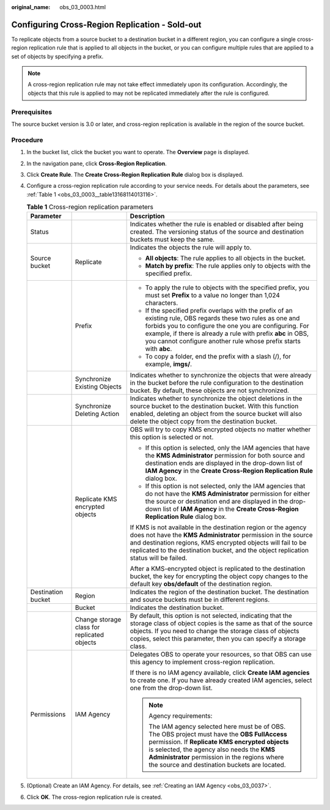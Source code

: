:original_name: obs_03_0003.html

.. _obs_03_0003:

Configuring Cross-Region Replication - Sold-out
===============================================

To replicate objects from a source bucket to a destination bucket in a different region, you can configure a single cross-region replication rule that is applied to all objects in the bucket, or you can configure multiple rules that are applied to a set of objects by specifying a prefix.

.. note::

   A cross-region replication rule may not take effect immediately upon its configuration. Accordingly, the objects that this rule is applied to may not be replicated immediately after the rule is configured.

Prerequisites
-------------

The source bucket version is 3.0 or later, and cross-region replication is available in the region of the source bucket.

Procedure
---------

#. In the bucket list, click the bucket you want to operate. The **Overview** page is displayed.

#. In the navigation pane, click **Cross-Region Replication**.

#. Click **Create Rule**. The **Create Cross-Region Replication Rule** dialog box is displayed.

#. Configure a cross-region replication rule according to your service needs. For details about the parameters, see :ref:`Table 1 <obs_03_0003__table13168114013116>`.

   .. _obs_03_0003__table13168114013116:

   .. table:: **Table 1** Cross-region replication parameters

      +-----------------------+---------------------------------------------+---------------------------------------------------------------------------------------------------------------------------------------------------------------------------------------------------------------------------------------------------------------------------------------------------------------+
      | Parameter             |                                             | Description                                                                                                                                                                                                                                                                                                   |
      +=======================+=============================================+===============================================================================================================================================================================================================================================================================================================+
      | Status                |                                             | Indicates whether the rule is enabled or disabled after being created. The versioning status of the source and destination buckets must keep the same.                                                                                                                                                        |
      +-----------------------+---------------------------------------------+---------------------------------------------------------------------------------------------------------------------------------------------------------------------------------------------------------------------------------------------------------------------------------------------------------------+
      | Source bucket         | Replicate                                   | Indicates the objects the rule will apply to.                                                                                                                                                                                                                                                                 |
      |                       |                                             |                                                                                                                                                                                                                                                                                                               |
      |                       |                                             | -  **All objects**: The rule applies to all objects in the bucket.                                                                                                                                                                                                                                            |
      |                       |                                             | -  **Match by prefix**: The rule applies only to objects with the specified prefix.                                                                                                                                                                                                                           |
      +-----------------------+---------------------------------------------+---------------------------------------------------------------------------------------------------------------------------------------------------------------------------------------------------------------------------------------------------------------------------------------------------------------+
      |                       | Prefix                                      | -  To apply the rule to objects with the specified prefix, you must set **Prefix** to a value no longer than 1,024 characters.                                                                                                                                                                                |
      |                       |                                             | -  If the specified prefix overlaps with the prefix of an existing rule, OBS regards these two rules as one and forbids you to configure the one you are configuring. For example, if there is already a rule with prefix **abc** in OBS, you cannot configure another rule whose prefix starts with **abc**. |
      |                       |                                             | -  To copy a folder, end the prefix with a slash (/), for example, **imgs/**.                                                                                                                                                                                                                                 |
      +-----------------------+---------------------------------------------+---------------------------------------------------------------------------------------------------------------------------------------------------------------------------------------------------------------------------------------------------------------------------------------------------------------+
      |                       | Synchronize Existing Objects                | Indicates whether to synchronize the objects that were already in the bucket before the rule configuration to the destination bucket. By default, these objects are not synchronized.                                                                                                                         |
      +-----------------------+---------------------------------------------+---------------------------------------------------------------------------------------------------------------------------------------------------------------------------------------------------------------------------------------------------------------------------------------------------------------+
      |                       | Synchronize Deleting Action                 | Indicates whether to synchronize the object deletions in the source bucket to the destination bucket. With this function enabled, deleting an object from the source bucket will also delete the object copy from the destination bucket.                                                                     |
      +-----------------------+---------------------------------------------+---------------------------------------------------------------------------------------------------------------------------------------------------------------------------------------------------------------------------------------------------------------------------------------------------------------+
      |                       | Replicate KMS encrypted objects             | OBS will try to copy KMS encrypted objects no matter whether this option is selected or not.                                                                                                                                                                                                                  |
      |                       |                                             |                                                                                                                                                                                                                                                                                                               |
      |                       |                                             | -  If this option is selected, only the IAM agencies that have the **KMS Administrator** permission for both source and destination ends are displayed in the drop-down list of **IAM Agency** in the **Create Cross-Region Replication Rule** dialog box.                                                    |
      |                       |                                             | -  If this option is not selected, only the IAM agencies that do not have the **KMS Administrator** permission for either the source or destination end are displayed in the drop-down list of **IAM Agency** in the **Create Cross-Region Replication Rule** dialog box.                                     |
      |                       |                                             |                                                                                                                                                                                                                                                                                                               |
      |                       |                                             | If KMS is not available in the destination region or the agency does not have the **KMS Administrator** permission in the source and destination regions, KMS encrypted objects will fail to be replicated to the destination bucket, and the object replication status will be failed.                       |
      |                       |                                             |                                                                                                                                                                                                                                                                                                               |
      |                       |                                             | After a KMS-encrypted object is replicated to the destination bucket, the key for encrypting the object copy changes to the default key **obs/default** of the destination region.                                                                                                                            |
      +-----------------------+---------------------------------------------+---------------------------------------------------------------------------------------------------------------------------------------------------------------------------------------------------------------------------------------------------------------------------------------------------------------+
      | Destination bucket    | Region                                      | Indicates the region of the destination bucket. The destination and source buckets must be in different regions.                                                                                                                                                                                              |
      +-----------------------+---------------------------------------------+---------------------------------------------------------------------------------------------------------------------------------------------------------------------------------------------------------------------------------------------------------------------------------------------------------------+
      |                       | Bucket                                      | Indicates the destination bucket.                                                                                                                                                                                                                                                                             |
      +-----------------------+---------------------------------------------+---------------------------------------------------------------------------------------------------------------------------------------------------------------------------------------------------------------------------------------------------------------------------------------------------------------+
      |                       | Change storage class for replicated objects | By default, this option is not selected, indicating that the storage class of object copies is the same as that of the source objects. If you need to change the storage class of objects copies, select this parameter, then you can specify a storage class.                                                |
      +-----------------------+---------------------------------------------+---------------------------------------------------------------------------------------------------------------------------------------------------------------------------------------------------------------------------------------------------------------------------------------------------------------+
      | Permissions           | IAM Agency                                  | Delegates OBS to operate your resources, so that OBS can use this agency to implement cross-region replication.                                                                                                                                                                                               |
      |                       |                                             |                                                                                                                                                                                                                                                                                                               |
      |                       |                                             | If there is no IAM agency available, click **Create IAM agencies** to create one. If you have already created IAM agencies, select one from the drop-down list.                                                                                                                                               |
      |                       |                                             |                                                                                                                                                                                                                                                                                                               |
      |                       |                                             | .. note::                                                                                                                                                                                                                                                                                                     |
      |                       |                                             |                                                                                                                                                                                                                                                                                                               |
      |                       |                                             |    Agency requirements:                                                                                                                                                                                                                                                                                       |
      |                       |                                             |                                                                                                                                                                                                                                                                                                               |
      |                       |                                             |    The IAM agency selected here must be of OBS. The OBS project must have the **OBS FullAccess** permission. If **Replicate KMS encrypted objects** is selected, the agency also needs the **KMS Administrator** permission in the regions where the source and destination buckets are located.              |
      +-----------------------+---------------------------------------------+---------------------------------------------------------------------------------------------------------------------------------------------------------------------------------------------------------------------------------------------------------------------------------------------------------------+

#. (Optional) Create an IAM Agency. For details, see :ref:`Creating an IAM Agency <obs_03_0037>`.

#. Click **OK**. The cross-region replication rule is created.
